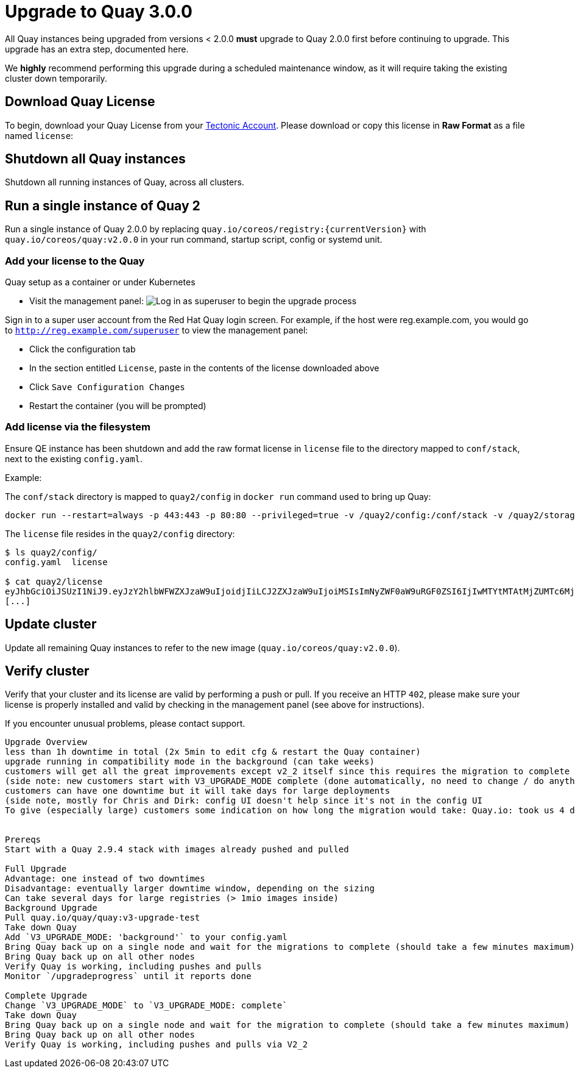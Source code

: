 [[upgrade-to-quay-3.0.0]]
= Upgrade to Quay 3.0.0

All Quay instances being upgraded from versions < 2.0.0
*must* upgrade to Quay 2.0.0 first before continuing to
upgrade. This upgrade has an extra step, documented here.

We *highly* recommend performing this upgrade during a scheduled
maintenance window, as it will require taking the existing cluster down
temporarily.

[[download-quay-license]]
== Download Quay License

To begin, download your Quay License from your
https://account.tectonic.com[Tectonic Account]. Please download or copy
this license in *Raw Format* as a file named `license`:

[[shutdown-all-quay-instances]]
== Shutdown all Quay instances

Shutdown all running instances of Quay, across all clusters.

[[run-a-single-instance-of-quay-2]]
== Run a single instance of Quay 2

Run a single instance of Quay 2.0.0 by replacing
`quay.io/coreos/registry:{currentVersion}` with
`quay.io/coreos/quay:v2.0.0` in your run command, startup script, config
or systemd unit.

[[add-your-license-to-quay]]
=== Add your license to the Quay

[[quay-setup-as-a-container-or-under-kubernetes]]
Quay setup as a container or under Kubernetes

* Visit the management panel:
image:../images/superuser.png[Log in as superuser to begin the upgrade process]

Sign in to a super user account from the Red Hat Quay login screen. For
example, if the host were reg.example.com, you would go to `http://reg.example.com/superuser`
to view the management panel:

* Click the configuration tab
* In the section entitled `License`, paste in the contents of the
license downloaded above
* Click `Save Configuration Changes`
* Restart the container (you will be prompted)

[[add-license-via-the-filesystem]]
=== Add license via the filesystem

Ensure QE instance has been shutdown and add the raw format license in
`license` file to the directory mapped to `conf/stack`, next to the
existing `config.yaml`.

[[example]]
Example:

The `conf/stack` directory is mapped to `quay2/config` in `docker run` command used to
bring up Quay:

```
docker run --restart=always -p 443:443 -p 80:80 --privileged=true -v /quay2/config:/conf/stack -v /quay2/storage:/datastorage -d quay.io/coreos/quay:v2.0.0
```

The `license` file resides in the `quay2/config` directory:

```
$ ls quay2/config/
config.yaml  license

$ cat quay2/license
eyJhbGciOiJSUzI1NiJ9.eyJzY2hlbWFWZXJzaW9uIjoidjIiLCJ2ZXJzaW9uIjoiMSIsImNyZWF0aW9uRGF0ZSI6IjIwMTYtMTAtMjZUMTc6MjM6MjJaIiwiZXhwaXJ
[...]
```

[[update-cluster]]
== Update cluster

Update all remaining Quay instances to refer to the new image
(`quay.io/coreos/quay:v2.0.0`).

[[verify-cluster]]
== Verify cluster

Verify that your cluster and its license are valid by performing a push
or pull. If you receive an HTTP `402`, please make sure your license is
properly installed and valid by checking in the management panel (see
above for instructions).

If you encounter unusual problems, please contact support.





-------------------------

Upgrade Overview
less than 1h downtime in total (2x 5min to edit cfg & restart the Quay container)
upgrade running in compatibility mode in the background (can take weeks)
customers will get all the great improvements except v2_2 itself since this requires the migration to complete
(side note: new customers start with V3_UPGRADE_MODE complete (done automatically, no need to change / do anything))
customers can have one downtime but it will take days for large deployments
(side note, mostly for Chris and Dirk: config UI doesn't help since it's not in the config UI
To give (especially large) customers some indication on how long the migration would take: Quay.io: took us 4 days across 6 machines for approximately 30M tags


Prereqs
Start with a Quay 2.9.4 stack with images already pushed and pulled

Full Upgrade
Advantage: one instead of two downtimes
Disadvantage: eventually larger downtime window, depending on the sizing
Can take several days for large registries (> 1mio images inside)
Background Upgrade
Pull quay.io/quay/quay:v3-upgrade-test
Take down Quay
Add `V3_UPGRADE_MODE: 'background'` to your config.yaml
Bring Quay back up on a single node and wait for the migrations to complete (should take a few minutes maximum)
Bring Quay back up on all other nodes
Verify Quay is working, including pushes and pulls
Monitor `/upgradeprogress` until it reports done

Complete Upgrade
Change `V3_UPGRADE_MODE` to `V3_UPGRADE_MODE: complete`
Take down Quay
Bring Quay back up on a single node and wait for the migration to complete (should take a few minutes maximum)
Bring Quay back up on all other nodes
Verify Quay is working, including pushes and pulls via V2_2

